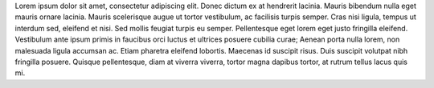 Lorem ipsum dolor sit amet, consectetur adipiscing elit. Donec dictum ex at hendrerit lacinia. Mauris bibendum nulla eget mauris ornare lacinia. Mauris scelerisque augue ut tortor vestibulum, ac facilisis turpis semper. Cras nisi ligula, tempus ut interdum sed, eleifend et nisi. Sed mollis feugiat turpis eu semper. Pellentesque eget lorem eget justo fringilla eleifend. Vestibulum ante ipsum primis in faucibus orci luctus et ultrices posuere cubilia curae; Aenean porta nulla lorem, non malesuada ligula accumsan ac. Etiam pharetra eleifend lobortis. Maecenas id suscipit risus. Duis suscipit volutpat nibh fringilla posuere. Quisque pellentesque, diam at viverra viverra, tortor magna dapibus tortor, at rutrum tellus lacus quis mi.